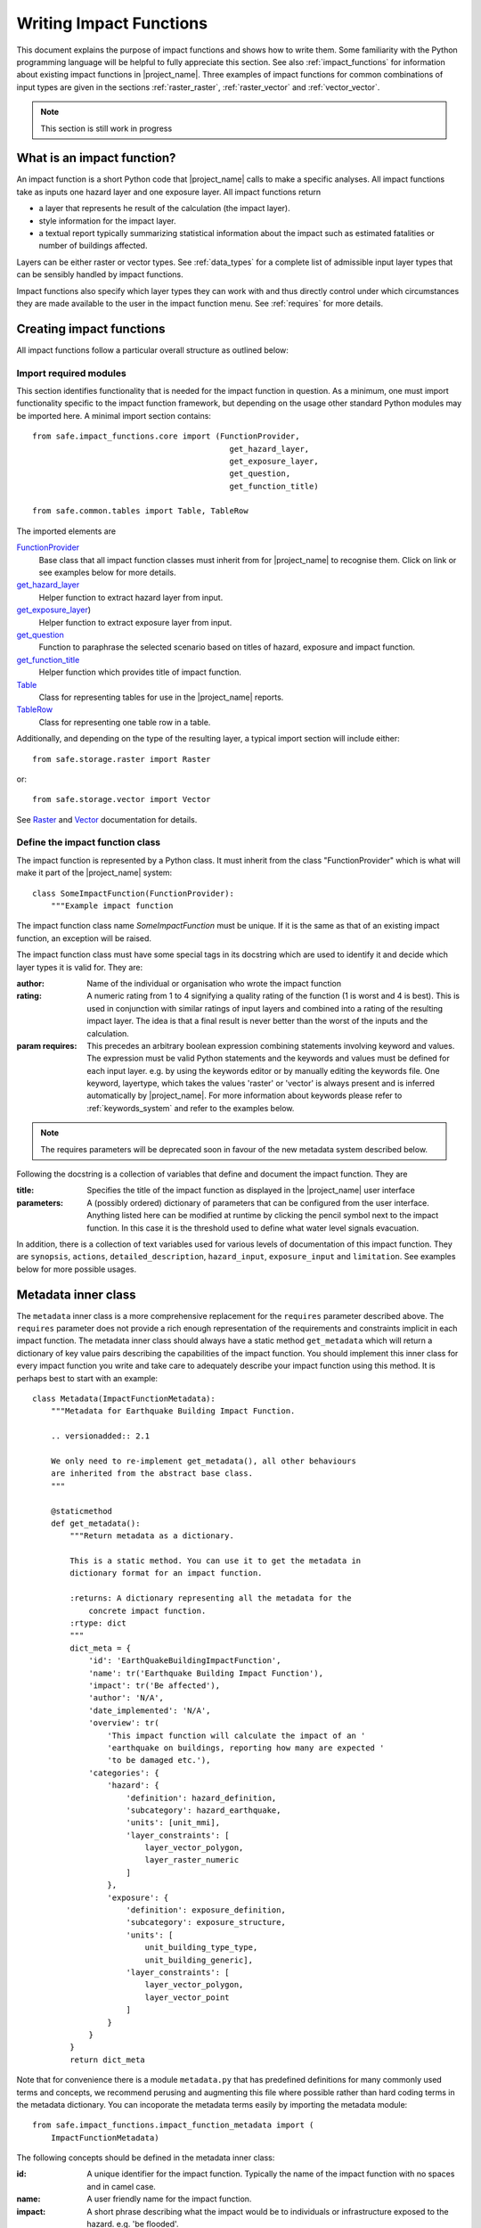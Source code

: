 .. _writing_impact_functions:

Writing Impact Functions
========================

This document explains the purpose of impact functions and shows how to
write them.
Some familiarity with the Python programming language will be helpful to
fully appreciate this section.
See also :ref:`impact_functions` for information about existing impact
functions in |project_name|.
Three examples of impact functions for common combinations of input types are
given in the sections :ref:`raster_raster`, :ref:`raster_vector` and
:ref:`vector_vector`.

.. note:: This section is still work in progress

What is an impact function?
---------------------------

An impact function is a short Python code that |project_name| calls to make
a specific analyses.
All impact functions take as inputs one hazard layer and one exposure layer.
All impact functions return

* a layer that represents he result of the calculation (the impact layer).
* style information for the impact layer.
* a textual report typically summarizing statistical information about the
  impact such as estimated fatalities or number of buildings affected.

Layers can be either raster or vector types.
See :ref:`data_types` for a complete list of admissible input layer types
that can be sensibly handled by impact functions.

Impact functions also specify which layer types they can work with and thus
directly control under which circumstances they are made available to the
user in the impact function menu.
See :ref:`requires` for more details.

Creating impact functions
-------------------------

All impact functions follow a particular overall structure as outlined below:

Import required modules
.......................

This section identifies functionality that is needed for the impact
function in question.
As a minimum, one must import functionality specific to the impact function
framework, but depending on the usage other standard Python modules may be
imported here.
A minimal import section contains:
::

  from safe.impact_functions.core import (FunctionProvider,
                                            get_hazard_layer,
                                            get_exposure_layer,
                                            get_question,
                                            get_function_title)

  from safe.common.tables import Table, TableRow

The imported elements are

.. FIXME (Ole): Create links to docstrings for each of these symbols. But how?
.. For the moment I put in absolute urls, but that isn't robust if things change (changed to relative urls #116)

`FunctionProvider <../api-docs/safe/impact_functions/core.html#safe.impact_functions.core.FunctionProvider>`_
    Base class that all impact function classes must inherit from for
    |project_name| to recognise them.
    Click on link or see examples below for more details.

`get_hazard_layer <../api-docs/safe/impact_functions/core.html#safe.impact_functions.core.get_hazard_layer>`_
    Helper function to extract hazard layer from input.

`get_exposure_layer <../api-docs/safe/impact_functions/core.html#safe.impact_functions.core.get_exposure_layer>`_)
    Helper function to extract exposure layer from input.

`get_question <../api-docs/safe/impact_functions/core.html#safe.impact_functions.core.get_question>`_
    Function to paraphrase the selected scenario based on titles of hazard,
    exposure and impact function.

`get_function_title <../api-docs/safe/impact_functions/core.html#safe.impact_functions.core.get_function_title>`_
    Helper function which provides title of impact function.

`Table <../api-docs/safe/common/tables.html#safe.common.tables.Table>`_
    Class for representing tables for use in the |project_name| reports.

`TableRow <../api-docs/safe/common/tables.html#safe.common.tables.TableRow>`_
    Class for representing one table row in a table.

Additionally, and depending on the type of the resulting layer,
a typical import section will include either:
::

    from safe.storage.raster import Raster

or:
::

    from safe.storage.vector import Vector

See `Raster <../api-docs/safe/storage/raster.html#module-safe.storage.raster>`_
and `Vector <../api-docs/safe/storage/raster.html#module-safe.storage.vector>`_
documentation for details.

Define the impact function class
................................

The impact function is represented by a Python class.
It must inherit from the class "FunctionProvider" which is what will make it
part of the |project_name| system:
::

    class SomeImpactFunction(FunctionProvider):
        """Example impact function


The impact function class name `SomeImpactFunction` must be unique. If it is
the same as that of an existing impact function, an exception will be raised.

The impact function class must have some special tags in its docstring which
are used to identify it and decide which layer types it is valid for.
They are:

:author: Name of the individual or organisation who wrote the impact function

:rating: A numeric rating from 1 to 4 signifying a quality rating of the
         function (1 is worst and 4 is best).
         This is used in conjunction with similar ratings of input layers and
         combined into a rating of the resulting impact layer.
         The idea is that a final result is never better than the worst of
         the inputs and the calculation.

:param requires: This precedes an arbitrary boolean expression combining
                 statements involving keyword and values.
                 The expression must be valid Python statements and the
                 keywords and values must be defined for each input layer.
                 e.g. by using the keywords editor or by manually editing the
                 keywords file.
                 One keyword, layertype, which takes the values 'raster' or
                 'vector' is always present and is inferred automatically by
                 |project_name|.
                 For more information about keywords please refer to
                 :ref:`keywords_system` and refer to the examples below.

.. note:: The requires parameters will be deprecated soon in favour of
   the new metadata system described below.

Following the docstring is a collection of variables that define and document
the impact function. They are

:title: Specifies the title of the impact function as displayed in the
        |project_name| user interface

:parameters: A (possibly ordered) dictionary of parameters that can be
             configured from the user interface.
             Anything listed here can be modified at runtime by clicking the
             pencil symbol next to the impact function.
             In this case it is the threshold used to define what water level
             signals evacuation.

In addition, there is a collection of text variables used for various levels
of documentation of this impact function.
They are ``synopsis``, ``actions``, ``detailed_description``,
``hazard_input``, ``exposure_input`` and ``limitation``.
See examples below for more possible usages.

Metadata inner class
--------------------

.. versionadded:: 2.1

The ``metadata`` inner class is a more comprehensive replacement for the
``requires`` parameter described above. The ``requires`` parameter does not
provide a rich enough representation of the requirements and constraints
implicit in each impact function. The metadata inner class should always
have a static method ``get_metadata`` which will return a dictionary of key
value pairs describing the capabilities of the impact function. You should
implement this inner class for every impact function you write and take care
to adequately describe your impact function using this method. It is perhaps
best to start with an example::

    class Metadata(ImpactFunctionMetadata):
        """Metadata for Earthquake Building Impact Function.

        .. versionadded:: 2.1

        We only need to re-implement get_metadata(), all other behaviours
        are inherited from the abstract base class.
        """

        @staticmethod
        def get_metadata():
            """Return metadata as a dictionary.

            This is a static method. You can use it to get the metadata in
            dictionary format for an impact function.

            :returns: A dictionary representing all the metadata for the
                concrete impact function.
            :rtype: dict
            """
            dict_meta = {
                'id': 'EarthQuakeBuildingImpactFunction',
                'name': tr('Earthquake Building Impact Function'),
                'impact': tr('Be affected'),
                'author': 'N/A',
                'date_implemented': 'N/A',
                'overview': tr(
                    'This impact function will calculate the impact of an '
                    'earthquake on buildings, reporting how many are expected '
                    'to be damaged etc.'),
                'categories': {
                    'hazard': {
                        'definition': hazard_definition,
                        'subcategory': hazard_earthquake,
                        'units': [unit_mmi],
                        'layer_constraints': [
                            layer_vector_polygon,
                            layer_raster_numeric
                        ]
                    },
                    'exposure': {
                        'definition': exposure_definition,
                        'subcategory': exposure_structure,
                        'units': [
                            unit_building_type_type,
                            unit_building_generic],
                        'layer_constraints': [
                            layer_vector_polygon,
                            layer_vector_point
                        ]
                    }
                }
            }
            return dict_meta

Note that for convenience there is a module ``metadata.py`` that has
predefined definitions for many commonly used terms and concepts, we recommend
perusing and augmenting this file where possible rather than hard coding
terms in the metadata dictionary. You can incoporate the metadata terms easily
by importing the metadata module::

    from safe.impact_functions.impact_function_metadata import (
        ImpactFunctionMetadata)


The following concepts should be defined in the metadata inner class:

:id: A unique identifier for the impact function. Typically the name of the
    impact function with no spaces and in camel case.
:name: A user friendly name for the impact function.
:impact: A short phrase describing what the impact would be to individuals or
    infrastructure exposed to the hazard. e.g. 'be flooded'.
:author: Name of the software developer who wrote the impact function.
:date_implemented: Date on which the impact function was implemented.
:overview: A description of what the impact function does.
:categories: This is a dictionary that describes the supported hazard and
    exposure categories for this impact function.

Each category (hazard or exposure) should have a set of well defined terms:

:definition: A short name for the hazard or exposure type.
:subcategory: In the case of hazard, this defined which type of hazard this
    impact function deals with (e.g. flood). In the case of exposure
    subcategory defines what will be affected by this hazard (e.g. buildings).
:units: A list of the units supported for this impact function e.g. mmi, m etc.
:layer_constraints: This is a list of the GIS datatypes that are supported for
    the category. E.g. raster layer.

.. note:: We intend to extend this metadata structure in the future to
    support a richer set of descriptive information.

Please consult the existing impact functions for further examples of the
metadata.

As of version 2.1 these metadata are only used for the keywords wizard. In
future versions, they keywords will be used more pervasively throughout InaSAFE
and the ``requires`` parameter described further up in this document will be
deprecated.

Impact function method
......................

The actual calculation of the impact function is specified as a method call
called ``run``.
This method will be called by |project_name| with a list of the 2 selected
layers (hazard and exposure):
::

    def run(self, layers):
        """Typical impact function

        Input
          layers: List of layers expected to contain
              * Hazard layer of type raster or polygon
              * Exposure layer of type raster, polygon or point

        Return
          Layer object representing the calculated impact
        """

        # Identify hazard and exposure layers
        inundation = get_hazard_layer(layers)  # Flood inundation [m]
        population = get_exposure_layer(layers)

        question = get_question(inundation.get_name(),
                                population.get_name(),
                                self)


The typical way to start the calculation is to explicitly get a handle to the
hazard layer and the exposure layer using the two functions
``get_hazard_layer`` and ``get_exposure_layer`` both taking the input list as
argument.

We can also use a built-in function ``get_question`` to paraphrase the
selected scenario based on titles of hazard, exposure and impact function.
See e.g. :ref:`raster_raster` for an example.

The next typical step is to extract the numerical data to be used.
All layers have a methods called get_data() and get_geometry() which will
return their data as python and numpy structures.
Their exact return values depend on whether the layer is raster or vector as
follows

|project_name| layers provide a range of methods for getting information from
them.
Some of the most important ones for raster data are listed here.
For the full list, please consult the source documentation

=================  =============
Spatial data type  Documentation
=================  =============
Raster             `<../api-docs/safe/storage/raster.html>`_
Vector             `<../api-docs/safe/storage/vector.html>`_
Common to both     `<../api-docs/safe/storage/layer.html>`_
=================  =============

Getting data from raster layers
~~~~~~~~~~~~~~~~~~~~~~~~~~~~~~~

The main methods for raster data are

================   ====================================================   ========================================================================================
Method             Returns                                                Documentation
================   ====================================================   ========================================================================================
get_data           2D numpy array representing pixel values               `<../api-docs/safe/storage/raster.html#safe.storage.raster.Raster.get_data>`_
get_geometry       Two 1D numpy arrays of corresponding coordinate axes   `<../api-docs/safe/storage/raster.html#safe.storage.raster.Raster.get_geometry>`_
get_geotransform   Needed e.g. to create new raster layers                `<../api-docs/safe/storage/raster.html#safe.storage.raster.Raster.get_geotransform>`_
get_projection     The spatial reference for the layer                    `<../api-docs/safe/storage/layer.html#safe.storage.layer.Layer.get_projection>`_
================   ====================================================   ========================================================================================

.. See See :ref:/api-docs/safe/storage/raster.html#safe.storage.raster.Raster.get_data for more details on
.. the ``get_data()`` method.

Getting data from vector layers
~~~~~~~~~~~~~~~~~~~~~~~~~~~~~~~

The main methods for vector data are

================   ====================================================   ========================================================================================
Method             Returns                                                Documentation
================   ====================================================   ========================================================================================
get_data           List of dictionaries of vector attributes              `<../api-docs/safe/storage/vector.html#safe.storage.vector.Vector.get_data>`_
get_geometry       Return geometry for vector layer (e.g. point coords)   `<../api-docs/safe/storage/vector.html#safe.storage.vector.Vector.get_geometry>`_
get_projection     The spatial reference for the layer                    `<../api-docs/safe/storage/layer.html#safe.storage.layer.Layer.get_projection>`_
================   ====================================================   ========================================================================================


Impact function calculation
...........................

With the numerical data from raster or vector layers quite arbitrary
calculations can be made.
However, one typical operation is to create a combined layer where the
exposure data is augmented with the hazard level.
How this is done and used depends on the spatial data types but the call is
always the same
::

   I = assign_hazard_values_to_exposure_data(H, E, <optional keyword arguments>)

where H is the hazard layer, either raster or polygon vector data,
and E the exposure layer, either of spatial type raster,
polygon or point vector data.
In either case the result I represents the exposure data with hazard levels
assigned.
A number of options are also available as keyword arguments (depending on the
data types):

================  ==================
Keyword argument  Description
================  ==================
layer_name        Optional name of returned layer
attribute_name    Name of new attribute in exposure layer depending on input data types
mode              Interpolation mode: 'linear' (default) or 'constant. Only used when hazard is a raster layer
================  ==================

See full documentation of the is function in section :ref:`data_types` an in
the source code
`<../api-docs/safe/engine/interpolation.html#module-safe.engine.interpolation>`_

See also examples of use in the impact function examples below.

.. _raster_raster:

Impact function for raster hazard and raster exposure data
----------------------------------------------------------

The example below is a simple impact function that calculates an expected
number of people in need of evacuation in a flood event as well as an
estimate of supplies required.

Import section
..............

This section identifies functionality that is needed for the impact function
in question.
As a minimum, one must import functionality specific to the impact function
framework, but in this case we also need ``numpy`` for computations,
``tables`` for reporting and ``raster`` to form the resulting impact layer:
::

    import numpy
    from safe.impact_functions.core import (FunctionProvider,
                                            get_hazard_layer,
                                            get_exposure_layer,
                                            get_question,
                                            get_function_title)

    from safe.common.tables import Table, TableRow
    from safe.storage.raster import Raster

Impact function class
.....................

The impact function itself is embodied in a Python class with a doc string:
::

    class FloodPopulationEvacuationFunction(FunctionProvider):
        """Impact function for flood evacuation (tutorial)

        :author |AIFDR|, |GoA|
        :rating 4
        :param requires category=='hazard' and \
                        subcategory in ['flood', 'tsunami'] and \
                        layertype=='raster' and \
                        unit=='m'

        :param requires category=='exposure' and \
                        subcategory=='population' and \
                        layertype=='raster'
        """

        title = 'be evacuated'

        synopsis = ('To assess the impacts of (flood or tsunami) inundation '
                    'on population.')
        actions = ('Provide details about how many people would likely need '
                   'to be evacuated, where they are located and what resources '
                   'would be required to support them.')
        detailed_description = ('The population subject to inundation '
                                'exceeding a threshold (default 1m) is '
                                'calculated and returned as a raster layer.'
                                'In addition the total number and the required '
                                'needs in terms of the |BNPB| (Perka 7) ')

        hazard_input = ('A hazard raster layer where each cell '
                        'represents flood depth (in meters).')
        exposure_input = ('An exposure raster layer where each '
                          'cell '
                          'represent population count.')
        limitation = ('The default threshold of 1 meter was selected based on '
                      'consensus, not hard evidence.')

        parameters = {'threshold': 1.0}

The class name ``FloodPopulationEvacuationFunction`` is used to uniquely
identify this impact function and it is important to make sure that no two
impact functions share the same class name.
If they do, one of them will be ignored.

The doc string defines the author, the rating and the requirements that input
layers must fulfil for this impact function.
In this case, there must be a hazard layer with subcategory of either 'flood'
or 'tsunami', with layertype being 'raster' and unit of meters.
The other input must be tagged as 'exposure' with subcategory 'population'
and also having layertype 'raster'.
Except for layertype which is automatically inferred by |project_name| all
other keywords must be specified with each layer e.g. by using the
|project_name| keyword editor or by manually editing the keywords file.
See also :ref:`keywords_system`.

The rest of this section comprise the documentation variables and the
parameters dictionary which in this case makes one variable available for
interactive modification from the user interface.
In this case, the threshold used to determine whether people should be
evacuated is made configurable.
The default value is set to 1m.

Impact function algorithm
.........................

The actual calculation of the impact function is specified as a method call
called ``run``.
This method will be called by |project_name| with a list of the 2 selected
layers:
::

    def run(self, layers):
        """Impact function for flood population evacuation

        Input
          layers: List of layers expected to contain
              H: Raster layer of flood depth
              P: Raster layer of population data on the same grid as H

        Counts number of people exposed to flood levels exceeding
        specified threshold.

        Return
          Map of population exposed to flood levels exceeding the threshold
          Table with number of people evacuated and supplies required
        """

        # Identify hazard and exposure layers
        inundation = get_hazard_layer(layers)  # Flood inundation [m]
        population = get_exposure_layer(layers)

        question = get_question(inundation.get_name(),
                                population.get_name(),
                                self)

The typical way to start the calculation is to explicitly get a handle to
the hazard layer and the exposure layer.
In this case we name them as ``inundation`` and ``population`` respectively.

We also use a built-in function ``get_question`` to paraphrase the selected
scenario based on titles of hazard, exposure and impact function.
For example, if the hazard and exposure layers had titles "A flood in Jakarta
like in 2007" and "People", then the paraphrased question for this impact
function would become:

  In the event of *a flood in Jakarta like in 2007* how many *people* might
  *be evacuated*.

The next typical step is to extract the numerical data to be used.
In this case we assign the configurable parameter ``threshold`` to a variable
of the same name, and because both input layers are raster data (we know this
because of the requirements section) we take the numerical data as arrays.
|project_name| has a preprocessing step that automatically reprojects,
aligns, resamples and possibly rescales data so that the impact function can
assume the two arrays are compatible and be used safely in numerical
calculations:
::

        # Determine depths above which people are regarded affected [m]
        # Use thresholds from inundation layer if specified
        threshold = self.parameters['threshold']

        # Extract data as numeric arrays
        D = inundation.get_data(nan=0.0)  # Depth

        # Calculate impact as population exposed to depths > max threshold
        P = population.get_data(nan=0.0, scaling=True)


The method ``get_data()`` returns an array if the layer is raster and takes
two arguments:

:nan: Specify the value to use where NoData is available.
      In this case we use 0.0 as we only want to count hazard pixels with
      flooding and exposure pixels with non-zero population.

:scaling: Optional argument controlling if data is to be scaled.

In this case we set it to True which means that if the corresponding raster
layer was resampled by |project_name|, the values will be correctly scaled by
the squared ratio between its current and native resolution.

.. FIXME (Ole): Tim - how do we cross reference docstrings? The
..   problem is that we can't drop labels into them because they are
..   auto-generated?

.. Would like something like :ref:/api-docs/safe/storage/raster
..   .html#safe.storage.raster.Raster.get_data

.. but decided to use URLs directly for the time being (see issue
.. https://github.com/AIFDR/inasafe/issues/487#issuecomment-14103214)

See `<../api-docs/safe/storage/raster.html#safe.storage.raster.Raster.get_data>`_
for more details on the ``get_data()`` method.

Now we are ready to implement the desired calculation.
In this case it is very simple as we just want to sum over population pixels
where the inundation depth exceeds the threshold.
As both inundation and population are numpy arrays, this is achieved by the
code:
::

        # Create new array with positive population counts only for
        # pixels where inundation exceeds threshold.
        I = numpy.where(D >= threshold, P, 0)

        # Count population thus exposed to inundation
        evacuated = int(numpy.sum(I))

        # Count total population
        total = int(numpy.sum(P))

We can now use this estimate to calculate the needs required.
In this case it is based on an Indonesian standard:
::

        # Calculate estimated needs based on |BNPB| Perka 7/2008 minimum bantuan

        # 400g per person per day
        rice = int(evacuated * 2.8)

        # 2.5L per person per day
        drinking_water = int(evacuated * 17.5)

        # 15L per person per day
        water = int(evacuated * 105)

        # assume 5 people per family (not in perka)
        family_kits = int(evacuated / 5)

        # 20 people per toilet
        toilets = int(evacuated / 20)

With all calculations complete, we can now generate a report.
This usually takes the form of a table and |project_name| provide some
primitives for generating table rows etc. |project_name| operates with two
tables, impact_table which is put on the printable map and impact_summary
which is shown on the screen.
They can be identical but are usually slightly different.
As of 2.0 if impact_table is not defined, the print to pdf will use the
impact_summary contents.
If both are defined, the print to pdf will append the impact_suumary and the
impact_table.
We also define a title for the generated map:
::

        # Generate impact report for the pdf map
        table_body = [question,
                      TableRow([('People in %.1f m of water' %
                                 threshold),
                                '%s' % evacuated],
                               header=True),
                      TableRow('Map shows population density needing '
                               'evacuation'),
                      TableRow(['Needs per week', 'Total'],
                               header=True),
            ['Rice [kg]', rice],
            ['Drinking Water [l]', drinking_water],
            ['Clean Water [l]', water],
            ['Family Kits', family_kits],
            ['Toilets', toilets]]
        impact_table = Table(table_body).toNewlineFreeString()

        # Extend impact report for on-screen display
        table_body.extend([TableRow('Notes', header=True),
                           'Total population: %s' % total,
                           'People need evacuation if flood levels '
                           'exceed %(eps).1f m' % {'eps': threshold},
                           'Minimum needs are defined in |BNPB| '
                           'regulation 7/2008'])
        impact_summary = Table(table_body).toNewlineFreeString()

        map_title = 'People in need of evacuation'


The impact grid calculated above must be displayed as a layer so needs some
appropriate colouring.
For this purpose, the developer needs to create a *style_info*.
*style_info* is a dictionary that contains:

  1. **style_type**

     This element defines the kind of style which the output of impact
     function will have.
     Currently, |project_name| supports three styles: rasterStyle,
     graduatedSymbol, and categorizedSymbol.
     The first one is used for raster layer, the rest are for vector layer.

  2. **style_classes**

     These elements define the style properties.
     There are several elements for it.
     They are:

     a. *colours.* colours define the colour of each class.
     The number of colour will be used as the number of class also.
     You can simply enumerate the colour in a list.

     b. *label.* Label is used for labelling the classes in the style.
     This is also used for map report.
     For categorizedSymbol, you can enumerate it.
     For rasterStyle and graduatedStyle, we recommend to use several
     functions.
     They are:

        * create_classes : create classes from an array / numpy.array in
          several classes.

        * humanize_class : We used the result from create_classes to make
          list of tuple that represent the class in human form.

        * create_label : by using each tuple from the result of
          humanize_class, it create label for it.
          You can also add extra string in the label.

     c. *transparency*: For transparency value.
     We usually use 100% transparent for the first class.
     For standard, please use 0-1 scale.

     d. *min* : The value of minimum value in the class for graduatedSymbol.
     Just take classes[i] for min in class i

     e. *max* : The value of maximum value in the class for graduatedSymbol.
     Just take classes[i] for max in class i

     f. *quantity* : The value of supreme (maximum value) in the class for
     rasterStyle.
     Just take classes[i] for it.

     g. *value* : the value for each category in categorizedStyle.

  3. **target_field**

     This element define where the attribute of style is saved in attribute
     table in vector layer.

Below is the example of creating style_info.
::

        # Create style
        colours = ['#FFFFFF', '#38A800', '#79C900', '#CEED00',
                   '#FFCC00', '#FF6600', '#FF0000', '#7A0000']
        classes = create_classes(my_impact.flat[:], len(colours))
        interval_classes = humanize_class(classes)
        style_classes = []
        for i in xrange(len(colours)):
            style_class = dict()
            if i == 1:
                label = create_label(interval_classes[i], 'Low')
            elif i == 4:
                label = create_label(interval_classes[i], 'Medium')
            elif i == 7:
                label = create_label(interval_classes[i], 'High')
            else:
                label = create_label(interval_classes[i], 'High')
            style_class['label'] = label
            style_class['quantity'] = classes[i]
            if i == 0:
                transparency = 100
            else:
                transparency = 0
            style_class['transparency'] = transparency
            style_class['colour'] = colours[i]
            style_classes.append(style_class)

        style_info = dict(target_field=None,
                          style_classes=style_classes,
                          style_type='rasterStyle')

For printing map purpose, |project_name| need several attributes.
They are:

1. map_title
2. legend_notes
3. legend_units
4. legend_title

For a better explanation, this is the snippet for the example:
::

        # For printing map purpose
        map_title = tr('People in need of evacuation')
        legend_notes = tr('Thousand separator is represented by \'.\'')
        legend_units = tr('(people per cell)')
        legend_title = tr('Population density')

Finally, we create and return a new raster object based on the calculated
impact grid ``I``.
We also assign the same projection and geotransform as the hazard layer,
give it a suitable name, pass the tables and title as keywords and provide
the generated style.

|project_name| assumes that every impact function returns a raster or vector
layer.
::

        # Create raster object and return
        R = Raster(my_impact,
                   projection=my_hazard.get_projection(),
                   geotransform=my_hazard.get_geotransform(),
                   name=tr('Population which %s') % get_function_title(self),
                   keywords={'impact_summary': impact_summary,
                             'impact_table': impact_table,
                             'map_title': map_title,
                             'legend_notes': legend_notes,
                             'legend_units': legend_units,
                             'legend_title': legend_title},
                   style_info=style_info)
        return R

This function is available in full at
:download:`/static/flood_population_evacuation_impact_function.py`

Output
......

The output of this function looks like this:

.. figure:: /static/flood_population_evacuation_result.png
   :scale: 30 %
   :align: center

and the legend defined in the style_info section is available in the layer view

.. figure:: /static/flood_population_evacuation_legend.png
   :scale: 30 %
   :align: center

.. _raster_vector:

Impact function for raster hazard and vector (point or polygon) exposure data
-----------------------------------------------------------------------------

The example below is a simple impact function that identifies which
buildings (vector data) will be affected by earthquake ground shaking
(raster data).

What is interesting in this section is to review the impact function and the
use of the function assign_hazard_values_to_exposure_data.
Please refer to section :ref:`assigning_hazard_values` for addtional details.
In this particular case, the exposure poygon data is converted to point
using it's centroid and a Raster-Point algorithm is applied.
The result is a polygon layer that of the function is a polygon layer that
has an additional attribute (mmi) that was extracted from the hazard layer.
This attribute is used to create a three level classification that is used
for the display of the map and legend.


Impact function algorithm
.........................

The actual calculation of the impact function is specified as a method call
called ``run``.
This method will be called by |project_name| with a list of the 2 selected
layers. :
::

     def run(self, layers):
        """Earthquake impact to buildings (e.g. from Open Street Map)
        """

        # Thresholds for mmi breakdown
        t0 = 6
        t1 = 7
        t2 = 8

        class_1 = 'Low'
        class_2 = 'Medium'
        class_3 = 'High'

        # Extract data
        H = get_hazard_layer(layers)    # Depth
        E = get_exposure_layer(layers)  # Building locations

        question = get_question(H.get_name(),
                                E.get_name(),
                                self)

        # Define attribute name for hazard levels
        hazard_attribute = 'mmi'

        # Interpolate hazard level to building locations
        I = assign_hazard_values_to_exposure_data(H, E,
                                             attribute_name=hazard_attribute)

        # Extract relevant exposure data
        attributes = I.get_data()

        N = len(I)

        # Calculate building impact
        lo = 0
        me = 0
        hi = 0
        building_values = {}
        contents_values = {}
        for key in range(4):
            building_values[key] = 0
            contents_values[key] = 0

        for i in range(N):
            # Classify building according to shake level

            x = float(attributes[i][hazard_attribute])  # Interpolated MMI val
            if t0 <= x < t1:
                lo += 1
                cls = 1
            elif t1 <= x < t2:
                me += 1
                cls = 2
            elif t2 <= x:
                hi += 1
                cls = 3
            else:
                # Buildings not reported for MMI levels < t0
                cls = 0

            attributes[i][self.target_field] = cls

target_field output to the keywords
...................................

When dealing with a vector type exposure, you also need to output what is the
name of the field that contains the result of the impact analysis.
The field name will be used in |project_name| for aggregation purposes.
In this example the target_filed name is 'Shake_cls' and is written to the
keyword when the resulting layer is created:
::

     def run(self, layers):
     ....
         V = Vector(data=attributes,
                   projection=I.get_projection(),
                   geometry=I.get_geometry(),
                   name='Estimated buildings affected',
                   keywords={'impact_summary': impact_summary,
                             'impact_table': impact_table,
                             'map_title': map_title,
                             'target_field': self.target_field,
                             'statistics_type': self.statistics_type,
                             'statistics_classes': self.statistics_classes},
                   style_info=style_info)

         return V



This function is available in full at
:download:`/static/earthquake_building_impact_function.py`

.. _vector_vector:

Impact function for polygon hazard and vector point exposure data
-----------------------------------------------------------------

Using polygon hazard data and point exposure data should be done using the
:ref:`assigning_hazard_values`.
The steps are similar two the previous examples:

* define your layers: in this case both hazard and exposure are of vector type
* use assign_hazard_function: the result of a call to assign_hazard_function
  is a point layer that contains all the attributes of the polygon layer that
  contains the point, plus an additional attribute "inapolygon" set to True for
  those points that are in a polygon.
  The "inapolygon" is the default name of the attribute and defined in
  |project_name| by the variable DEFAULT_ATTRIBUTE defined in utilities.py.
* inside your impact run function, use the attribute to make your
  calculations and styling
* Although flood_OSM_building_impact.py is used on OSM polygon buildings,
  it will also work on point data.
  It can be used as a reference.

.. This should be the volcano impact function as it uses polygons.
   Example to be added when we add a point data in inasafe-data.



.. _assigning_hazard_values:

Assigning hazard values to exposure data
----------------------------------------

In many cases, there is a need to tag the exposure layer with values from the
hazard layer in order to calculate the impact.
Typical examples include interpolation from gridded hazard data to point
data (interpolation), from polygon hazard data to point data or, indeed,
from polygon data to gridded population data.
|project_name| provides one general mechanism for this purpose called
``assign_hazard_values_to_exposure_data`` and it is typically called in the
beginning of the impact function to generate an intermediate layer that has
all information about both hazard and exposure.
A call looks like:
::

   I = assign_hazard_values_to_exposure_data(H, E, attribute_name='depth')

In this case H could be either raster or polygon vector data and E polygon or
point vector data.
In either case the result I represents the exposure data but with an
additional attribute added containing the hazard level.
If H is polygon data, all its attributes will be transferred to I.
If H is raster_data and hence has only one value, that value will be assigned
to a new attribute in I as specified by the keyword argument attribute_name -
in this example 'depth'.
See full documentation of this function in section :ref:`data_types`.
You can also refer to the source
`assign_hazard_values_to_exposure_data <../api-docs/safe/engine/interpolation.html#safe.engine.interpolation.assign_hazard_values_to_exposure_data>`_
and see the different combinations of hazard and exposure data.

Deploying new impact functions
------------------------------

To make a new impact function visible to |project_name| it has to be placed
in a subdirectory under safe/impact_functions relative to where it is
installed.
This will typically be something like .qgis/python/plugins/inasafe.

There are a number of subdirectories with existing impact functions organized
by hazard.
The new impact function can use either of them or be located in a new
subdirectory with the same __init_.py file as the existing ones.

Next time |project_name| is loaded, the new impact function will be included
and provided its keywords match those of the input layers it will be
available to run.

If you want to disable an impact function, just put ``disabled=='True'`` in
``:param requires`` in the impact function's doc string.
Please see section :ref:`requires`

.. _requires:

Controlling which layer types impact functions work with
--------------------------------------------------------

Each impact function has a requirements section embedded in its doc string
that specifies which type of input layers it can work with.
The requirements take the form of one or more statements that specify which
keywords and values input layers must have for the impact function to run.
|project_name| uses this mechanism to determine which impact functions appear
in the menu for a given selection of hazard and exposure layers.

For example, the impact function for earthquake fatality estimation which
works with two raster input layers has the requirements section
::

    :param requires category=='hazard' and \
                    subcategory=='earthquake' and \
                    layertype=='raster' and \
                    unit=='MMI'

    :param requires category=='exposure' and \
                    subcategory=='population' and \
                    layertype=='raster'


This means that the impact function will only be selected if it is presented
with two input layers whose associated keywords match these requirements.
For more information about keywords please refer to :ref:`keywords_system`.
